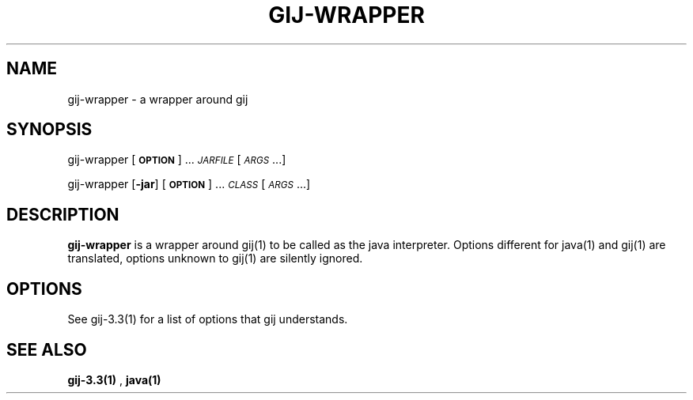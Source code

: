 .TH GIJ-WRAPPER 1 "August 11, 2001" gij-wrapper "Java User's Manual"
.SH NAME
gij-wrapper \- a wrapper around gij

.SH SYNOPSIS
gij-wrapper [\fB\s-1OPTION\s0\fR] ... \fI\s-1JARFILE\s0\fR [\fI\s-1ARGS\s0\fR...]
.PP
gij-wrapper [\fB\-jar\fR] [\fB\s-1OPTION\s0\fR] ... \fI\s-1CLASS\s0\fR [\fI\s-1ARGS\s0\fR...]

.SH DESCRIPTION

\fBgij-wrapper\fR is a wrapper around gij(1) to be called as the java
interpreter. Options different for java(1) and gij(1) are translated,
options unknown to gij(1) are silently ignored.

.SH OPTIONS
See gij-3.3(1) for a list of options that gij understands.

.SH "SEE ALSO"
.BR gij-3.3(1)
,
.BR java(1)
